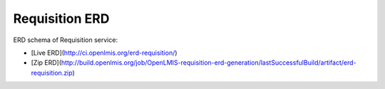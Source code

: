 ===============
Requisition ERD
===============

ERD schema of Requisition service:

* [Live ERD](http://ci.openlmis.org/erd-requisition/)
* [Zip ERD](http://build.openlmis.org/job/OpenLMIS-requisition-erd-generation/lastSuccessfulBuild/artifact/erd-requisition.zip)






